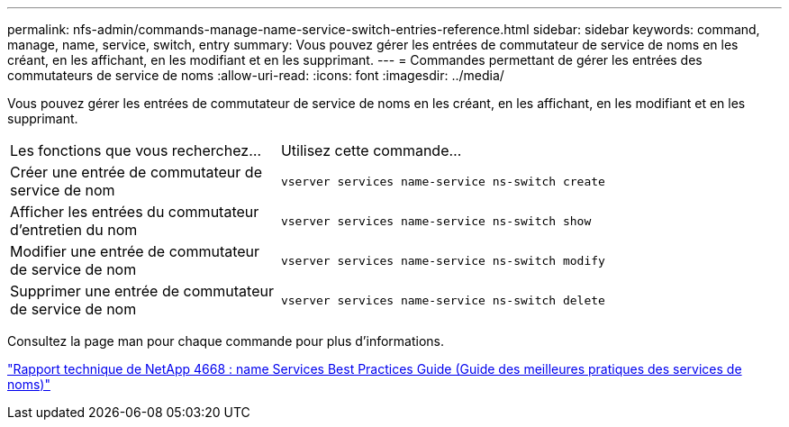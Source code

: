 ---
permalink: nfs-admin/commands-manage-name-service-switch-entries-reference.html 
sidebar: sidebar 
keywords: command, manage, name, service, switch, entry 
summary: Vous pouvez gérer les entrées de commutateur de service de noms en les créant, en les affichant, en les modifiant et en les supprimant. 
---
= Commandes permettant de gérer les entrées des commutateurs de service de noms
:allow-uri-read: 
:icons: font
:imagesdir: ../media/


[role="lead"]
Vous pouvez gérer les entrées de commutateur de service de noms en les créant, en les affichant, en les modifiant et en les supprimant.

[cols="35,65"]
|===


| Les fonctions que vous recherchez... | Utilisez cette commande... 


 a| 
Créer une entrée de commutateur de service de nom
 a| 
`vserver services name-service ns-switch create`



 a| 
Afficher les entrées du commutateur d'entretien du nom
 a| 
`vserver services name-service ns-switch show`



 a| 
Modifier une entrée de commutateur de service de nom
 a| 
`vserver services name-service ns-switch modify`



 a| 
Supprimer une entrée de commutateur de service de nom
 a| 
`vserver services name-service ns-switch delete`

|===
Consultez la page man pour chaque commande pour plus d'informations.

https://www.netapp.com/pdf.html?item=/media/16328-tr-4668pdf.pdf["Rapport technique de NetApp 4668 : name Services Best Practices Guide (Guide des meilleures pratiques des services de noms)"^]

